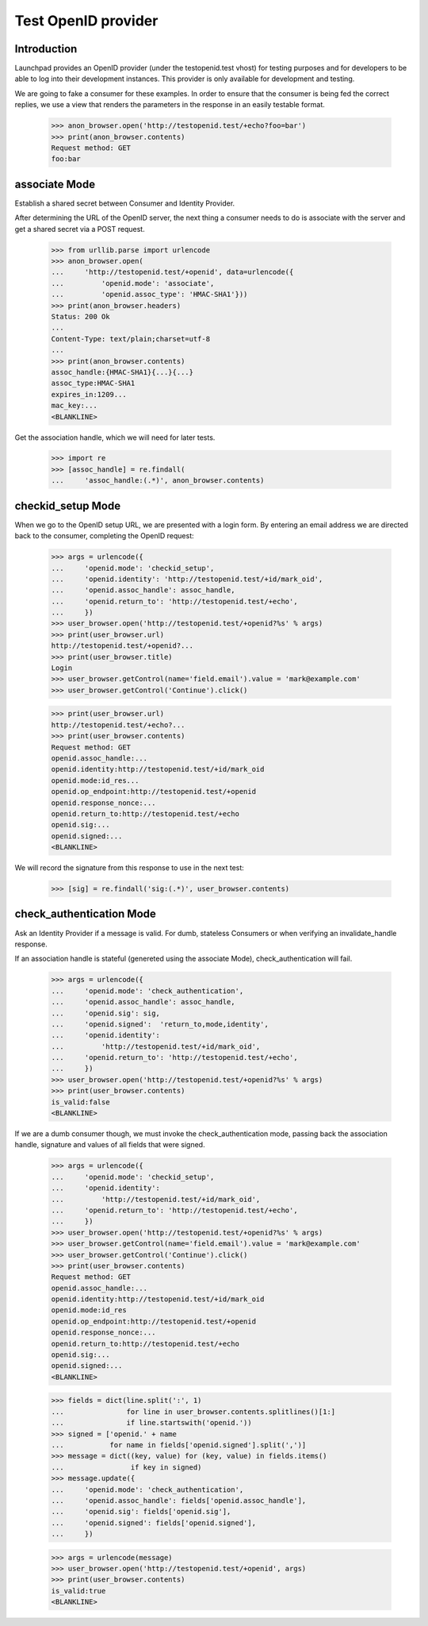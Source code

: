 ====================
Test OpenID provider
====================

Introduction
============

Launchpad provides an OpenID provider (under the testopenid.test
vhost) for testing purposes and for developers to be able to log into their
development instances.  This provider is only available for development and
testing.

We are going to fake a consumer for these examples. In order to ensure
that the consumer is being fed the correct replies, we use a view that
renders the parameters in the response in an easily testable format.

    >>> anon_browser.open('http://testopenid.test/+echo?foo=bar')
    >>> print(anon_browser.contents)
    Request method: GET
    foo:bar


associate Mode
==============

Establish a shared secret between Consumer and Identity Provider.

After determining the URL of the OpenID server, the next thing a consumer
needs to do is associate with the server and get a shared secret via a
POST request.

    >>> from urllib.parse import urlencode
    >>> anon_browser.open(
    ...     'http://testopenid.test/+openid', data=urlencode({
    ...         'openid.mode': 'associate',
    ...         'openid.assoc_type': 'HMAC-SHA1'}))
    >>> print(anon_browser.headers)
    Status: 200 Ok
    ...
    Content-Type: text/plain;charset=utf-8
    ...
    >>> print(anon_browser.contents)
    assoc_handle:{HMAC-SHA1}{...}{...}
    assoc_type:HMAC-SHA1
    expires_in:1209...
    mac_key:...
    <BLANKLINE>

Get the association handle, which we will need for later tests.

    >>> import re
    >>> [assoc_handle] = re.findall(
    ...     'assoc_handle:(.*)', anon_browser.contents)


checkid_setup Mode
==================

When we go to the OpenID setup URL, we are presented with a login form.
By entering an email address we are directed back to the consumer,
completing the OpenID request:

    >>> args = urlencode({
    ...     'openid.mode': 'checkid_setup',
    ...     'openid.identity': 'http://testopenid.test/+id/mark_oid',
    ...     'openid.assoc_handle': assoc_handle,
    ...     'openid.return_to': 'http://testopenid.test/+echo',
    ...     })
    >>> user_browser.open('http://testopenid.test/+openid?%s' % args)
    >>> print(user_browser.url)
    http://testopenid.test/+openid?...
    >>> print(user_browser.title)
    Login
    >>> user_browser.getControl(name='field.email').value = 'mark@example.com'
    >>> user_browser.getControl('Continue').click()

    >>> print(user_browser.url)
    http://testopenid.test/+echo?...
    >>> print(user_browser.contents)
    Request method: GET
    openid.assoc_handle:...
    openid.identity:http://testopenid.test/+id/mark_oid
    openid.mode:id_res...
    openid.op_endpoint:http://testopenid.test/+openid
    openid.response_nonce:...
    openid.return_to:http://testopenid.test/+echo
    openid.sig:...
    openid.signed:...
    <BLANKLINE>

We will record the signature from this response to use in the next test:

    >>> [sig] = re.findall('sig:(.*)', user_browser.contents)


check_authentication Mode
=========================

Ask an Identity Provider if a message is valid. For dumb, stateless
Consumers or when verifying an invalidate_handle response.

If an association handle is stateful (genereted using the associate Mode),
check_authentication will fail.

    >>> args = urlencode({
    ...     'openid.mode': 'check_authentication',
    ...     'openid.assoc_handle': assoc_handle,
    ...     'openid.sig': sig,
    ...     'openid.signed':  'return_to,mode,identity',
    ...     'openid.identity':
    ...         'http://testopenid.test/+id/mark_oid',
    ...     'openid.return_to': 'http://testopenid.test/+echo',
    ...     })
    >>> user_browser.open('http://testopenid.test/+openid?%s' % args)
    >>> print(user_browser.contents)
    is_valid:false
    <BLANKLINE>

If we are a dumb consumer though, we must invoke the check_authentication
mode, passing back the association handle, signature and values of all
fields that were signed.

    >>> args = urlencode({
    ...     'openid.mode': 'checkid_setup',
    ...     'openid.identity':
    ...         'http://testopenid.test/+id/mark_oid',
    ...     'openid.return_to': 'http://testopenid.test/+echo',
    ...     })
    >>> user_browser.open('http://testopenid.test/+openid?%s' % args)
    >>> user_browser.getControl(name='field.email').value = 'mark@example.com'
    >>> user_browser.getControl('Continue').click()
    >>> print(user_browser.contents)
    Request method: GET
    openid.assoc_handle:...
    openid.identity:http://testopenid.test/+id/mark_oid
    openid.mode:id_res
    openid.op_endpoint:http://testopenid.test/+openid
    openid.response_nonce:...
    openid.return_to:http://testopenid.test/+echo
    openid.sig:...
    openid.signed:...
    <BLANKLINE>

    >>> fields = dict(line.split(':', 1)
    ...               for line in user_browser.contents.splitlines()[1:]
    ...               if line.startswith('openid.'))
    >>> signed = ['openid.' + name
    ...           for name in fields['openid.signed'].split(',')]
    >>> message = dict((key, value) for (key, value) in fields.items()
    ...                if key in signed)
    >>> message.update({
    ...     'openid.mode': 'check_authentication',
    ...     'openid.assoc_handle': fields['openid.assoc_handle'],
    ...     'openid.sig': fields['openid.sig'],
    ...     'openid.signed': fields['openid.signed'],
    ...     })

    >>> args = urlencode(message)
    >>> user_browser.open('http://testopenid.test/+openid', args)
    >>> print(user_browser.contents)
    is_valid:true
    <BLANKLINE>
